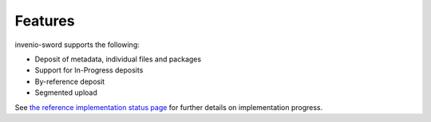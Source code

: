 Features
========

invenio-sword supports the following:

* Deposit of metadata, individual files and packages
* Support for In-Progress deposits
* By-reference deposit
* Segmented upload

See `the reference implementation status page
<https://github.com/swordapp/swordv3/wiki/Python-Reference-Implementation-Support>`_ for further details on
implementation progress.

